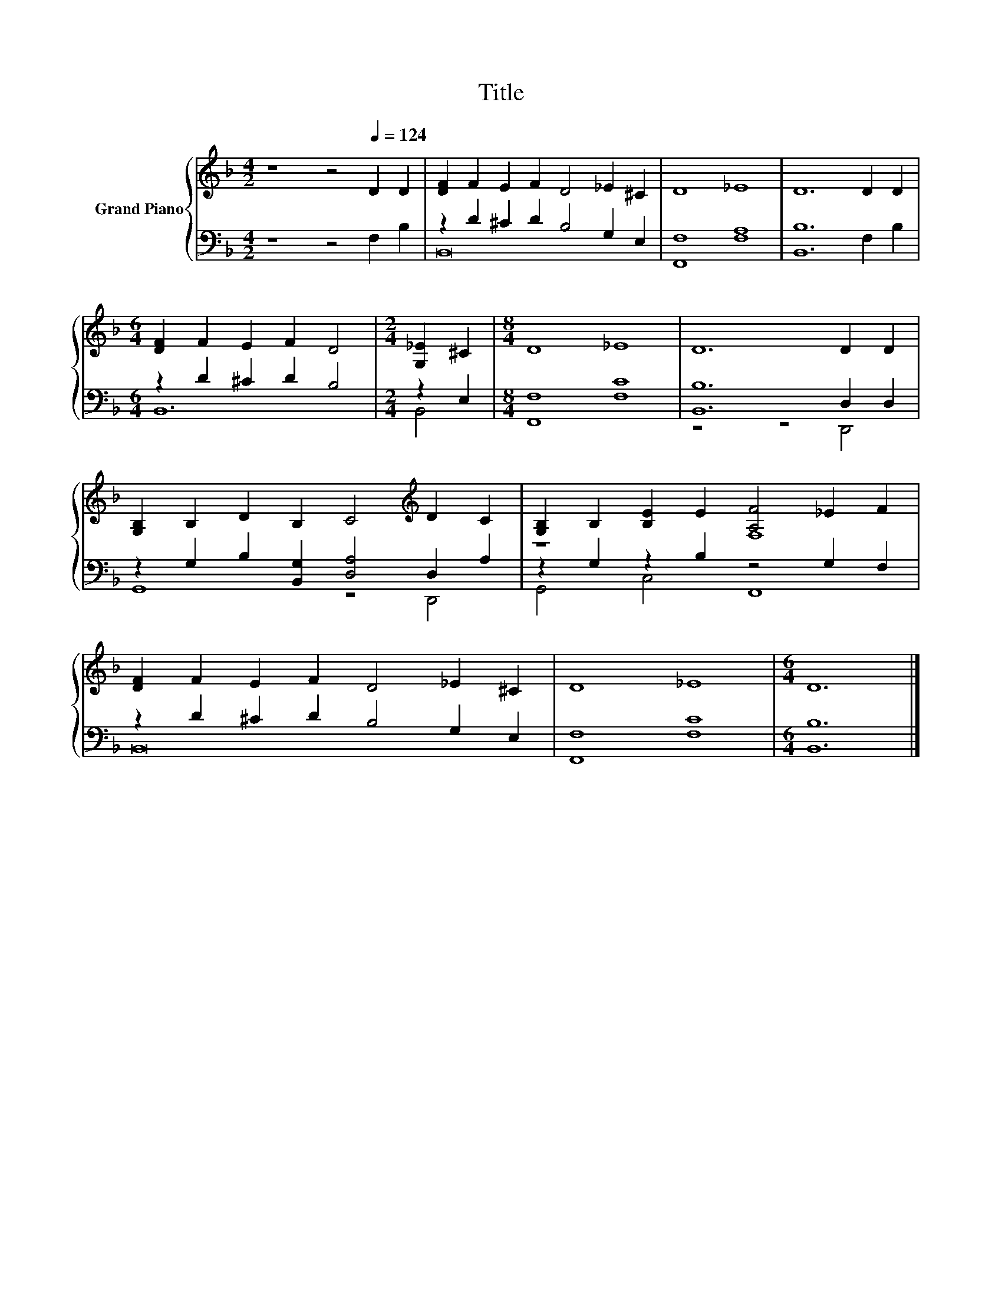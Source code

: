 X:1
T:Title
%%score { ( 1 4 ) | ( 2 3 ) }
L:1/8
M:4/2
K:F
V:1 treble nm="Grand Piano"
V:4 treble 
V:2 bass 
V:3 bass 
V:1
 z8 z4[Q:1/4=124] D2 D2 | [DF]2 F2 E2 F2 D4 _E2 ^C2 | D8 _E8 | D12 D2 D2 | %4
[M:6/4] [DF]2 F2 E2 F2 D4 |[M:2/4] [G,_E]2 ^C2 |[M:8/4] D8 _E8 | D12 D2 D2 | %8
 [G,B,]2 B,2 D2 B,2 C4[K:treble] D2 C2 | [G,B,]2 B,2 [B,E]2 E2 [A,F]4 _E2 F2 | %10
 [DF]2 F2 E2 F2 D4 _E2 ^C2 | D8 _E8 |[M:6/4] D12 |] %13
V:2
 z8 z4 F,2 B,2 | z2 D2 ^C2 D2 B,4 G,2 E,2 | [F,,F,]8 [F,A,]8 | [B,,B,]12 F,2 B,2 | %4
[M:6/4] z2 D2 ^C2 D2 B,4 |[M:2/4] z2 E,2 |[M:8/4] [F,,F,]8 [F,C]8 | [B,,B,]12 D,2 D,2 | %8
 z2 G,2 B,2 [B,,G,]2 [D,A,]4 D,2 A,2 | z2 G,2 z2 B,2 z4 G,2 F,2 | z2 D2 ^C2 D2 B,4 G,2 E,2 | %11
 [F,,F,]8 [F,C]8 |[M:6/4] [B,,B,]12 |] %13
V:3
 x16 | B,,16 | x16 | x16 |[M:6/4] B,,12 |[M:2/4] B,,4 |[M:8/4] x16 | z8 z4 D,,4 | G,,8 z4 D,,4 | %9
 G,,4 C,4 F,,8 | B,,16 | x16 |[M:6/4] x12 |] %13
V:4
 x16 | x16 | x16 | x16 |[M:6/4] x12 |[M:2/4] x4 |[M:8/4] x16 | x16 | x12[K:treble] x4 | z8 F,8 | %10
 x16 | x16 |[M:6/4] x12 |] %13

